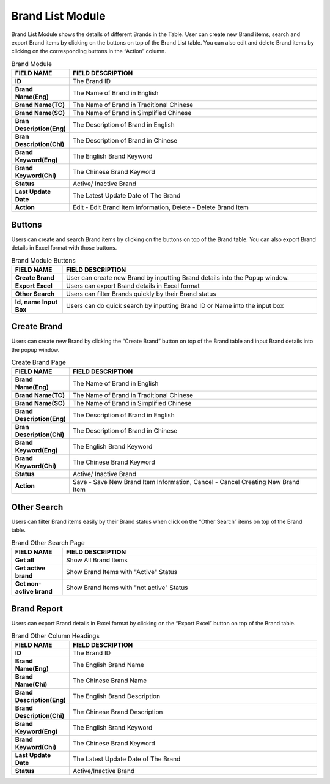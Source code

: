 ************
Brand List Module 
************

Brand List Module shows the details of different Brands in the Table. User can create new Brand items, search and export Brand items by clicking on the buttons on top of the Brand List table. You can also edit and delete Brand items by clicking on the corresponding buttons in the “Action” column.

|Brandmodule|

.. list-table:: Brand Module
    :widths: 10 50
    :header-rows: 1
    :stub-columns: 1

    * - FIELD NAME
      - FIELD DESCRIPTION
    * - ID 
      - The Brand ID
    * - Brand Name(Eng)
      - The Name of Brand in English
    * - Brand Name(TC)
      - The Name of Brand in Traditional Chinese
    * - Brand Name(SC)
      - The Name of Brand in Simplified Chinese
    * - Bran Description(Eng)
      - The Description of Brand in English
    * - Bran Description(Chi)
      - The Description of Brand in Chinese
    * - Brand Keyword(Eng)
      - The English Brand Keyword
    * - Brand Keyword(Chi)
      - The Chinese Brand Keyword
    * - Status
      - Active/ Inactive Brand
    * - Last Update Date
      - The Latest Update Date of The Brand
    * - Action
      - Edit - Edit Brand Item Information, Delete - Delete Brand Item
      
Buttons
==================
Users can create and search Brand items by clicking on the buttons on top of the Brand table. You can also export Brand details in Excel format with those buttons.

|Brandbuttons|

.. list-table:: Brand Module Buttons
    :widths: 10 50
    :header-rows: 1
    :stub-columns: 1

    * - FIELD NAME
      - FIELD DESCRIPTION
    * - Create Brand
      - User can create new Brand by inputting Brand details into the Popup window.
    * - Export Excel
      - Users can export Brand details in Excel format
    * - Other Search
      - Users can filter Brands quickly by their Brand status
    * - Id, name Input Box
      - Users can do quick search by inputting Brand ID or Name into the input box
      
Create Brand
==================
Users can create new Brand by clicking the “Create Brand” button on top of the Brand table and input Brand details into the popup window.

|Createbrand|

.. list-table:: Create Brand Page
    :widths: 10 50
    :header-rows: 1
    :stub-columns: 1

    * - FIELD NAME
      - FIELD DESCRIPTION
    * - Brand Name(Eng)
      - The Name of Brand in English
    * - Brand Name(TC)
      - The Name of Brand in Traditional Chinese
    * - Brand Name(SC)
      - The Name of Brand in Simplified Chinese
    * - Brand Description(Eng)
      - The Description of Brand in English
    * - Bran Description(Chi)
      - The Description of Brand in Chinese
    * - Brand Keyword(Eng)
      - The English Brand Keyword
    * - Brand Keyword(Chi)
      - The Chinese Brand Keyword
    * - Status
      - Active/ Inactive Brand
    * - Action
      - Save - Save New Brand Item Information, Cancel - Cancel Creating New Brand Item

Other Search
==================
Users can filter Brand items easily by their Brand status when click on the “Other Search” items on top of the Brand table.

|Brandothersearch|

.. list-table:: Brand Other Search Page
    :widths: 10 50
    :header-rows: 1
    :stub-columns: 1

    * - FIELD NAME
      - FIELD DESCRIPTION
    * - Get all
      - Show All Brand Items
    * - Get active brand
      - Show Brand Items with "Active" Status
    * - Get non-active brand
      - Show Brand Items with "not active" Status
   
Brand Report
==================
Users can export Brand details in Excel format by clicking on the “Export Excel” button on top of the Brand table.

|Brandreport|

.. list-table:: Brand Other Column Headings
    :widths: 10 50
    :header-rows: 1
    :stub-columns: 1

    * - FIELD NAME
      - FIELD DESCRIPTION
    * - ID
      - The Brand ID
    * - Brand Name(Eng)
      - The English Brand Name
    * - Brand Name(Chi)
      - The Chinese Brand Name
    * - Brand Description(Eng)
      - The English Brand Description
    * - Brand Description(Chi)
      - The Chinese Brand Description
    * - Brand Keyword(Eng)
      - The English Brand Keyword
    * - Brand Keyword(Chi)
      - The Chinese Brand Keyword
    * - Last Update Date
      - The Latest Update Date of The Brand
    * - Status
      - Active/Inactive Brand
      
      
      
.. |Brandmodule| image:: Brandmodule.JPG
.. |Brandbuttons| image:: Brandbuttons.JPG
.. |Createbrand| image:: Createbrand.JPG
.. |Brandothersearch| image:: Brandothersearch.JPG
.. |Brandreport| image:: Brandreport.JPG
